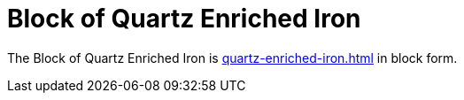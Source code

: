 = Block of Quartz Enriched Iron
:from: v1.4.0-beta
:icon: block-of-quartz-enriched-iron.png

The {doctitle} is xref:quartz-enriched-iron.adoc[] in block form.